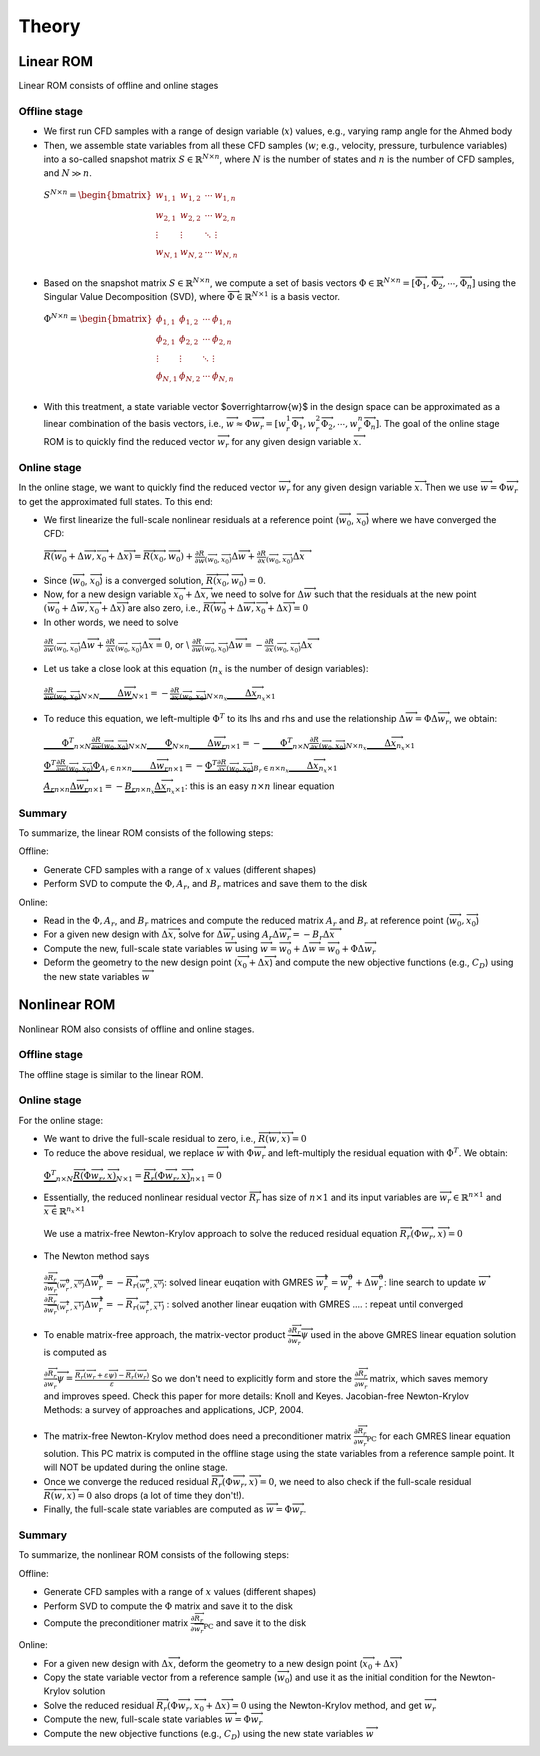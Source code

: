 .. _Theory:

Theory
======

Linear ROM
----------

Linear ROM consists of offline and online stages

Offline stage
~~~~~~~~~~~~~~

- We first run CFD samples with a range of design variable (:math:`x`) values, e.g., varying ramp angle for the Ahmed body

- Then, we assemble state variables from all these CFD samples (:math:`w`; e.g., velocity, pressure, turbulence variables) into a so-called snapshot matrix :math:`S \in \mathbb{R}^{N\times n}`, where :math:`N` is the number of states and :math:`n` is the number of CFD samples, and :math:`N \gg n`. 
 :math:`S^{N \times n}=
 \begin{bmatrix}
 w_{1,1} & w_{1,2} & \cdots & w_{1,n}\\
 w_{2,1} & w_{2,2} & \cdots & w_{2,n}\\
 \vdots & \vdots & \ddots & \vdots \\
 w_{N,1} & w_{N,2} & \cdots & w_{N,n}\\
 \end{bmatrix}`

- Based on the snapshot matrix :math:`S\in \mathbb{R}^{N\times n}`, we compute a set of basis vectors :math:`\Phi \in \mathbb{R}^{N\times n}=[\overrightarrow{\Phi}_1, \overrightarrow{\Phi}_2, \cdots, \overrightarrow{\Phi}_n]` using the Singular Value Decomposition (SVD), where :math:`\overrightarrow{\Phi} \in \mathbb{R}^{N\times 1}` is a basis vector.
 :math:`\Phi^{N \times n}=
 \begin{bmatrix}
 \phi_{1,1} & \phi_{1,2} & \cdots & \phi_{1,n}\\
 \phi_{2,1} & \phi_{2,2} & \cdots & \phi_{2,n}\\
 \vdots & \vdots & \ddots & \vdots \\
 \phi_{N,1} & \phi_{N,2} & \cdots & \phi_{N,n}\\
 \end{bmatrix}`

- With this treatment, a state variable vector $\overrightarrow{w}$ in the design space can be approximated as a linear combination of the basis vectors, i.e., :math:`\overrightarrow{w} \approx \Phi \overrightarrow{w}_r=[w_r^1 \overrightarrow{\Phi}_1, w_r^2 \overrightarrow{\Phi}_2, \cdots, w_r^n \overrightarrow{\Phi}_n]`. The goal of the online stage ROM is to quickly find the reduced vector :math:`\overrightarrow{w}_r` for any given design variable :math:`\overrightarrow{x}`.

Online stage
~~~~~~~~~~~~~

In the online stage, we want to quickly find the reduced vector :math:`\overrightarrow{w}_r` for any given design variable :math:`\overrightarrow{x}`. Then we use :math:`\overrightarrow{w}=\Phi \overrightarrow{w}_r` to get the approximated full states. To this end:

- We first linearize the full-scale nonlinear residuals at a reference point (:math:`\overrightarrow{w}_0`, :math:`\overrightarrow{x}_0`) where we have converged the CFD: 
 :math:`\overrightarrow{R}(\overrightarrow{w}_0+\Delta \overrightarrow{w},\overrightarrow{x}_0+\Delta \overrightarrow{x})=\overrightarrow{R}(\overrightarrow{x}_0,\overrightarrow{w}_0)+\frac{\partial R}{\partial w}_{(\overrightarrow{w}_0,\overrightarrow{x}_0)} \Delta \overrightarrow{w} + \frac{\partial R}{\partial x}_{(\overrightarrow{w}_0,\overrightarrow{x}_0)} \Delta \overrightarrow{x}`

- Since (:math:`\overrightarrow{w}_0`, :math:`\overrightarrow{x}_0`) is a converged solution, :math:`\overrightarrow{R}(\overrightarrow{x}_0,\overrightarrow{w}_0)=0`.

- Now, for a new design variable :math:`\overrightarrow{x}_0+\Delta \overrightarrow{x}`, we need to solve for :math:`\Delta \overrightarrow{w}` such that the residuals at the new point :math:`(\overrightarrow{w}_0+\Delta \overrightarrow{w},\overrightarrow{x}_0+\Delta \overrightarrow{x})` are also zero, i.e., :math:`\overrightarrow{R}(\overrightarrow{w}_0+\Delta \overrightarrow{w},\overrightarrow{x}_0+\Delta \overrightarrow{x})=0`

- In other words, we need to solve
 :math:`\frac{\partial R}{\partial w}_{(\overrightarrow{w}_0,\overrightarrow{x}_0)} \Delta \overrightarrow{w} + \frac{\partial R}{\partial x}_{(\overrightarrow{w}_0,\overrightarrow{x}_0)} \Delta \overrightarrow{x}=0`, or \\ 
 :math:`\frac{\partial R}{\partial w}_{(\overrightarrow{w}_0,\overrightarrow{x}_0)} \Delta \overrightarrow{w} = - \frac{\partial R}{\partial x}_{(\overrightarrow{w}_0,\overrightarrow{x}_0)} \Delta \overrightarrow{x}`

- Let us take a close look at this equation (:math:`n_x` is the number of design variables): 
 :math:`\underbrace{ \frac{\partial R}{\partial w}_{(\overrightarrow{w}_0,\overrightarrow{x}_0)} }_{N \times N} \underbrace{ \vphantom{\dfrac{nan}{nan}} \Delta \overrightarrow{w}}_{N \times 1} = - \underbrace{ \frac{\partial R}{\partial x}_{(\overrightarrow{w}_0,\overrightarrow{x}_0)} }_{N \times n_x} \underbrace{ \vphantom{\dfrac{nan}{nan}} \Delta \overrightarrow{x} }_{n_x \times 1}`

- To reduce this equation, we left-multiple :math:`\Phi^T` to its lhs and rhs and use the relationship :math:`\Delta \overrightarrow{w} = \Phi \Delta \overrightarrow{w}_r`, we obtain:
 :math:`\underbrace{\vphantom{\dfrac{nan}{nan}} \Phi^T}_{n \times N} \underbrace{ \frac{\partial R}{\partial w}_{(\overrightarrow{w}_0,\overrightarrow{x}_0)} }_{N \times N} \underbrace{\vphantom{\dfrac{nan}{nan}} \Phi}_{N \times n} \underbrace{ \vphantom{\dfrac{nan}{nan}} \Delta \overrightarrow{w}_r}_{n \times 1} = - \underbrace{\vphantom{\dfrac{nan}{nan}} \Phi^T}_{n \times N} \underbrace{ \frac{\partial R}{\partial x}_{(\overrightarrow{w}_0,\overrightarrow{x}_0)} }_{N \times n_x} \underbrace{ \vphantom{\dfrac{nan}{nan}} \Delta \overrightarrow{x} }_{n_x \times 1}` 
   
 :math:`\underbrace{ \Phi^T \frac{\partial R}{\partial w}_{(\overrightarrow{w}_0,\overrightarrow{x}_0)} \Phi }_{ A_r \in n \times n} \underbrace{ \vphantom{\dfrac{nan}{nan}} \Delta \overrightarrow{w}_r}_{n \times 1} = - \underbrace{ \Phi^T \frac{\partial R}{\partial x}_{(\overrightarrow{w}_0,\overrightarrow{x}_0)} }_{ B_r \in n \times n_x} \underbrace{ \vphantom{\dfrac{nan}{nan}} \Delta \overrightarrow{x} }_{n_x \times 1}`

 :math:`\underbrace{ A_r }_{n \times n} \underbrace{ \Delta \overrightarrow{w}_r}_{n \times 1} = - \underbrace{ B_r }_{n \times n_x} \underbrace{ \Delta \overrightarrow{x} }_{n_x \times 1}`:  this is an easy :math:`n \times n` linear equation

Summary
~~~~~~~

To summarize, the linear ROM consists of the following steps:

Offline: 

- Generate CFD samples with a range of :math:`x` values (different shapes)
- Perform SVD to compute the :math:`\Phi, A_r`, and :math:`B_r` matrices and save them to the disk

Online: 

- Read in the :math:`\Phi, A_r`, and :math:`B_r` matrices and compute the reduced matrix :math:`A_r` and :math:`B_r` at reference point (:math:`\overrightarrow{w}_0, \overrightarrow{x}_0`)
- For a given new design with :math:`\Delta \overrightarrow{x}`, solve for :math:`\Delta \overrightarrow{w_r}` using :math:`A_r \Delta \overrightarrow{w_r} = -B_r \Delta \overrightarrow{x}`
- Compute the new, full-scale state variables :math:`\overrightarrow{w}` using :math:`\overrightarrow{w}=\overrightarrow{w}_0+\Delta \overrightarrow{w} = \overrightarrow{w}_0 + \Phi \Delta \overrightarrow{w}_r`
- Deform the geometry to the new design point (:math:`\overrightarrow{x}_0+\Delta \overrightarrow{x}`) and compute the new objective functions (e.g., :math:`C_D`) using the new state variables :math:`\overrightarrow{w}`


Nonlinear ROM
-------------

Nonlinear ROM also consists of offline and online stages. 
  
Offline stage
~~~~~~~~~~~~~

The offline stage is similar to the linear ROM.

Online stage
~~~~~~~~~~~~

For the online stage:

- We want to drive the full-scale residual to zero, i.e., :math:`\overrightarrow{R}(\overrightarrow{w},\overrightarrow{x})=0`
- To reduce the above residual, we replace :math:`\overrightarrow{w}` with :math:`\Phi \overrightarrow{w}_r` and left-multiply the residual equation with :math:`\Phi^T`. We obtain: 
 :math:`\underbrace{ \Phi^T}_{n \times N} \underbrace{ \overrightarrow{R}(\Phi\overrightarrow{w}_r,\overrightarrow{x})}_{N \times 1}=\underbrace{\overrightarrow{R}_r(\Phi\overrightarrow{w}_r,\overrightarrow{x})}_{n\times 1}=0`
- Essentially, the reduced nonlinear residual vector :math:`\overrightarrow{R}_r` has size of :math:`n \times 1` and its input variables are :math:`\overrightarrow{w}_r \in \mathbb{R}^{n \times 1}` and :math:`\overrightarrow{x} \in \mathbb{R}^{n_x \times 1}`
 We use a matrix-free Newton-Krylov approach to solve the reduced residual equation :math:`\overrightarrow{R}_r(\Phi\overrightarrow{w}_r,\overrightarrow{x})=0`
- The Newton method says  
 :math:`\frac{\partial \overrightarrow{R}_r}{\partial \overrightarrow{w}_r}_{(\overrightarrow{w}_r^0,\overrightarrow{x}^0)} \Delta \overrightarrow{w}_r^0 = -{\overrightarrow{R}_r}_{(\overrightarrow{w}_r^0,\overrightarrow{x}^0)}`: solved linear euqation with GMRES
 :math:`\overrightarrow{w}_r^1=\overrightarrow{w}_r^0+\Delta \overrightarrow{w}_r^0`: line search to update :math:`\overrightarrow{w}`
 :math:`\frac{\partial \overrightarrow{R}_r}{\partial \overrightarrow{w}_r}_{(\overrightarrow{w}_r^1,\overrightarrow{x}^1)} \Delta \overrightarrow{w}_r^1 = -{\overrightarrow{R}_r}_{(\overrightarrow{w}_r^1,\overrightarrow{x}^1)}` : solved another linear euqation with GMRES 
 .... : repeat until converged

- To enable matrix-free approach, the matrix-vector product :math:`\frac{\partial \overrightarrow{R}_r}{\partial \overrightarrow{w}_r}\overrightarrow{\psi}` used in the above GMRES linear equation solution is computed as   
 :math:`\frac{\partial \overrightarrow{R}_r}{\partial \overrightarrow{w}_r}\overrightarrow{\psi}=\frac{\overrightarrow{R}_r(\overrightarrow{w}_r+\varepsilon \overrightarrow{\psi} )-\overrightarrow{R}_r(\overrightarrow{w}_r)}{\varepsilon}`
 So we don't need to explicitly form and store the :math:`\frac{\partial \overrightarrow{R}_r}{\partial \overrightarrow{w}_r}` matrix, which saves memory and improves speed. Check this paper for more details:  Knoll and Keyes. Jacobian-free Newton-Krylov Methods: a survey of approaches and applications, JCP, 2004.

- The matrix-free Newton-Krylov method does need a preconditioner matrix :math:`\frac{\partial \overrightarrow{R}_r}{\partial \overrightarrow{w}_r}_{\textrm{PC}}` for each GMRES linear equation solution. This PC matrix is computed in the offline stage using the state variables from a reference sample point. It will NOT be updated during the online stage.

- Once we converge the reduced residual :math:`\overrightarrow{R}_r(\Phi\overrightarrow{w}_r,\overrightarrow{x})=0`, we need to also check if the full-scale residual :math:`\overrightarrow{R}(\overrightarrow{w},\overrightarrow{x})=0` also drops (a lot of time they don't!).

- Finally, the full-scale state variables are computed as :math:`\overrightarrow{w}=\Phi \overrightarrow{w}_r`.

Summary
~~~~~~~

To summarize, the nonlinear ROM consists of the following steps:

Offline: 

- Generate CFD samples with a range of :math:`x` values (different shapes)
- Perform SVD to compute the :math:`\Phi` matrix and save it to the disk
- Compute the preconditioner matrix :math:`\frac{\partial \overrightarrow{R}_r}{\partial \overrightarrow{w}_r}_{\textrm{PC}}` and save it to the disk

Online: 

- For a given new design with :math:`\Delta \overrightarrow{x}`, deform the geometry to a new design point (:math:`\overrightarrow{x}_0+\Delta \overrightarrow{x}`)
- Copy the state variable vector from a reference sample  (:math:`\overrightarrow{w}_0`) and use it as the initial condition for the Newton-Krylov solution
- Solve the reduced residual :math:`\overrightarrow{R}_r(\Phi\overrightarrow{w}_r,\overrightarrow{x}_0+\Delta \overrightarrow{x})=0`  using the Newton-Krylov method, and get :math:`\overrightarrow{w}_r`
- Compute the new, full-scale state variables :math:`\overrightarrow{w}= \Phi \overrightarrow{w}_r`
- Compute the new objective functions (e.g., :math:`C_D`) using the new state variables :math:`\overrightarrow{w}`

